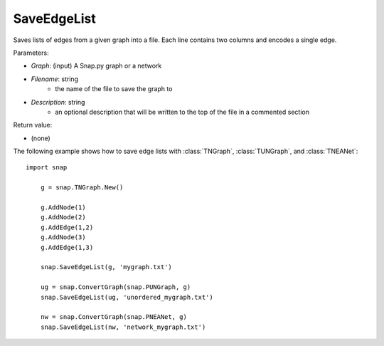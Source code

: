 SaveEdgeList
''''''''''''

.. function:: SaveEdgeList(Graph, Filename, Description)

Saves lists of edges from a given graph into a file.  Each line contains two columns and encodes a single edge.

Parameters:

- *Graph*: (input) A Snap.py graph or a network

- *Filename*: string
	- the name of the file to save the graph to
	
- *Description*: string
	- an optional description that will be written to the top of the file in a commented section

Return value: 

- (none)

The following example shows how to save edge lists with
:class:`TNGraph`, :class:`TUNGraph`, and :class:`TNEANet`::

    import snap

	g = snap.TNGraph.New()

	g.AddNode(1)
	g.AddNode(2)
	g.AddEdge(1,2)
	g.AddNode(3)
	g.AddEdge(1,3)

	snap.SaveEdgeList(g, 'mygraph.txt')

	ug = snap.ConvertGraph(snap.PUNGraph, g)
	snap.SaveEdgeList(ug, 'unordered_mygraph.txt')

	nw = snap.ConvertGraph(snap.PNEANet, g)
	snap.SaveEdgeList(nw, 'network_mygraph.txt')

